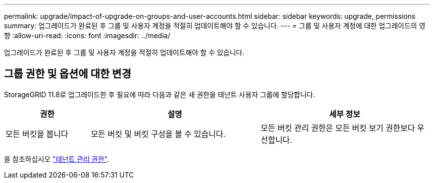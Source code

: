 ---
permalink: upgrade/impact-of-upgrade-on-groups-and-user-accounts.html 
sidebar: sidebar 
keywords: upgrade, permissions 
summary: 업그레이드가 완료된 후 그룹 및 사용자 계정을 적절히 업데이트해야 할 수 있습니다. 
---
= 그룹 및 사용자 계정에 대한 업그레이드의 영향
:allow-uri-read: 
:icons: font
:imagesdir: ../media/


[role="lead"]
업그레이드가 완료된 후 그룹 및 사용자 계정을 적절히 업데이트해야 할 수 있습니다.



== 그룹 권한 및 옵션에 대한 변경

StorageGRID 11.8로 업그레이드한 후 필요에 따라 다음과 같은 새 권한을 테넌트 사용자 그룹에 할당합니다.

[cols="1a,2a,2a"]
|===
| 권한 | 설명 | 세부 정보 


 a| 
모든 버킷을 봅니다
 a| 
모든 버킷 및 버킷 구성을 볼 수 있습니다.
 a| 
모든 버킷 관리 권한은 모든 버킷 보기 권한보다 우선합니다.

|===
을 참조하십시오 link:../tenant/tenant-management-permissions.html["테넌트 관리 권한"].
